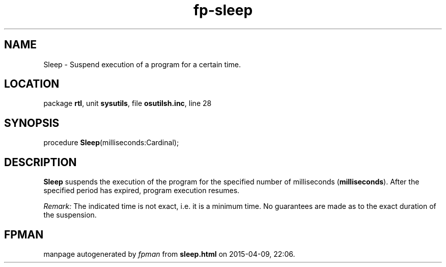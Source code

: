 .\" file autogenerated by fpman
.TH "fp-sleep" 3 "2014-03-14" "fpman" "Free Pascal Programmer's Manual"
.SH NAME
Sleep - Suspend execution of a program for a certain time.
.SH LOCATION
package \fBrtl\fR, unit \fBsysutils\fR, file \fBosutilsh.inc\fR, line 28
.SH SYNOPSIS
procedure \fBSleep\fR(milliseconds:Cardinal);
.SH DESCRIPTION
\fBSleep\fR suspends the execution of the program for the specified number of milliseconds (\fBmilliseconds\fR). After the specified period has expired, program execution resumes.

\fIRemark:\fR The indicated time is not exact, i.e. it is a minimum time. No guarantees are made as to the exact duration of the suspension.


.SH FPMAN
manpage autogenerated by \fIfpman\fR from \fBsleep.html\fR on 2015-04-09, 22:06.

